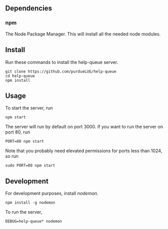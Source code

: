 ** Dependencies
*** npm
     The Node Package Manager.  This will install all the needed node modules.
    
** Install
   Run these commands to install the help-queue server.
   #+begin_src
   git clone https://github.com/purdueLUG/help-queue
   cd help-queue
   npm install
   #+end_src
** Usage
   To start the server, run

   #+begin_src
   npm start
   #+end_src

   The server will run by default on port 3000. If you want to run the server on port 80, run

   #+begin_src
   PORT=80 npm start
   #+end_src
   
   Note that you probably need elevated permissions for ports less than 1024, so run

   #+begin_src
   sudo PORT=80 npm start
   #+end_src
** Development
   For development purposes, install [[nodemon.io][nodemon]].

   #+begin_src
   npm install -g nodemon
   #+end_src
   
   To run the server,

   #+begin_src
   DEBUG=help-queue* nodemon
   #+end_src
